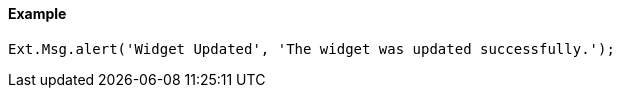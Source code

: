 ==== Example

[source, javascript]
----
Ext.Msg.alert('Widget Updated', 'The widget was updated successfully.');
----